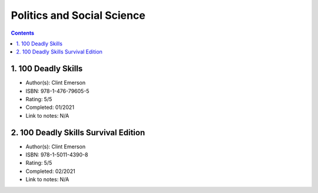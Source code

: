 ===========================
Politics and Social Science
===========================

.. contents::

1. 100 Deadly Skills
====================
* Author(s): Clint Emerson
* ISBN: 978-1-476-79605-5
* Rating: 5/5
* Completed: 01/2021
* Link to notes: N/A

2. 100 Deadly Skills Survival Edition
=====================================
* Author(s): Clint Emerson
* ISBN: 978-1-5011-4390-8
* Rating: 5/5
* Completed: 02/2021
* Link to notes: N/A
